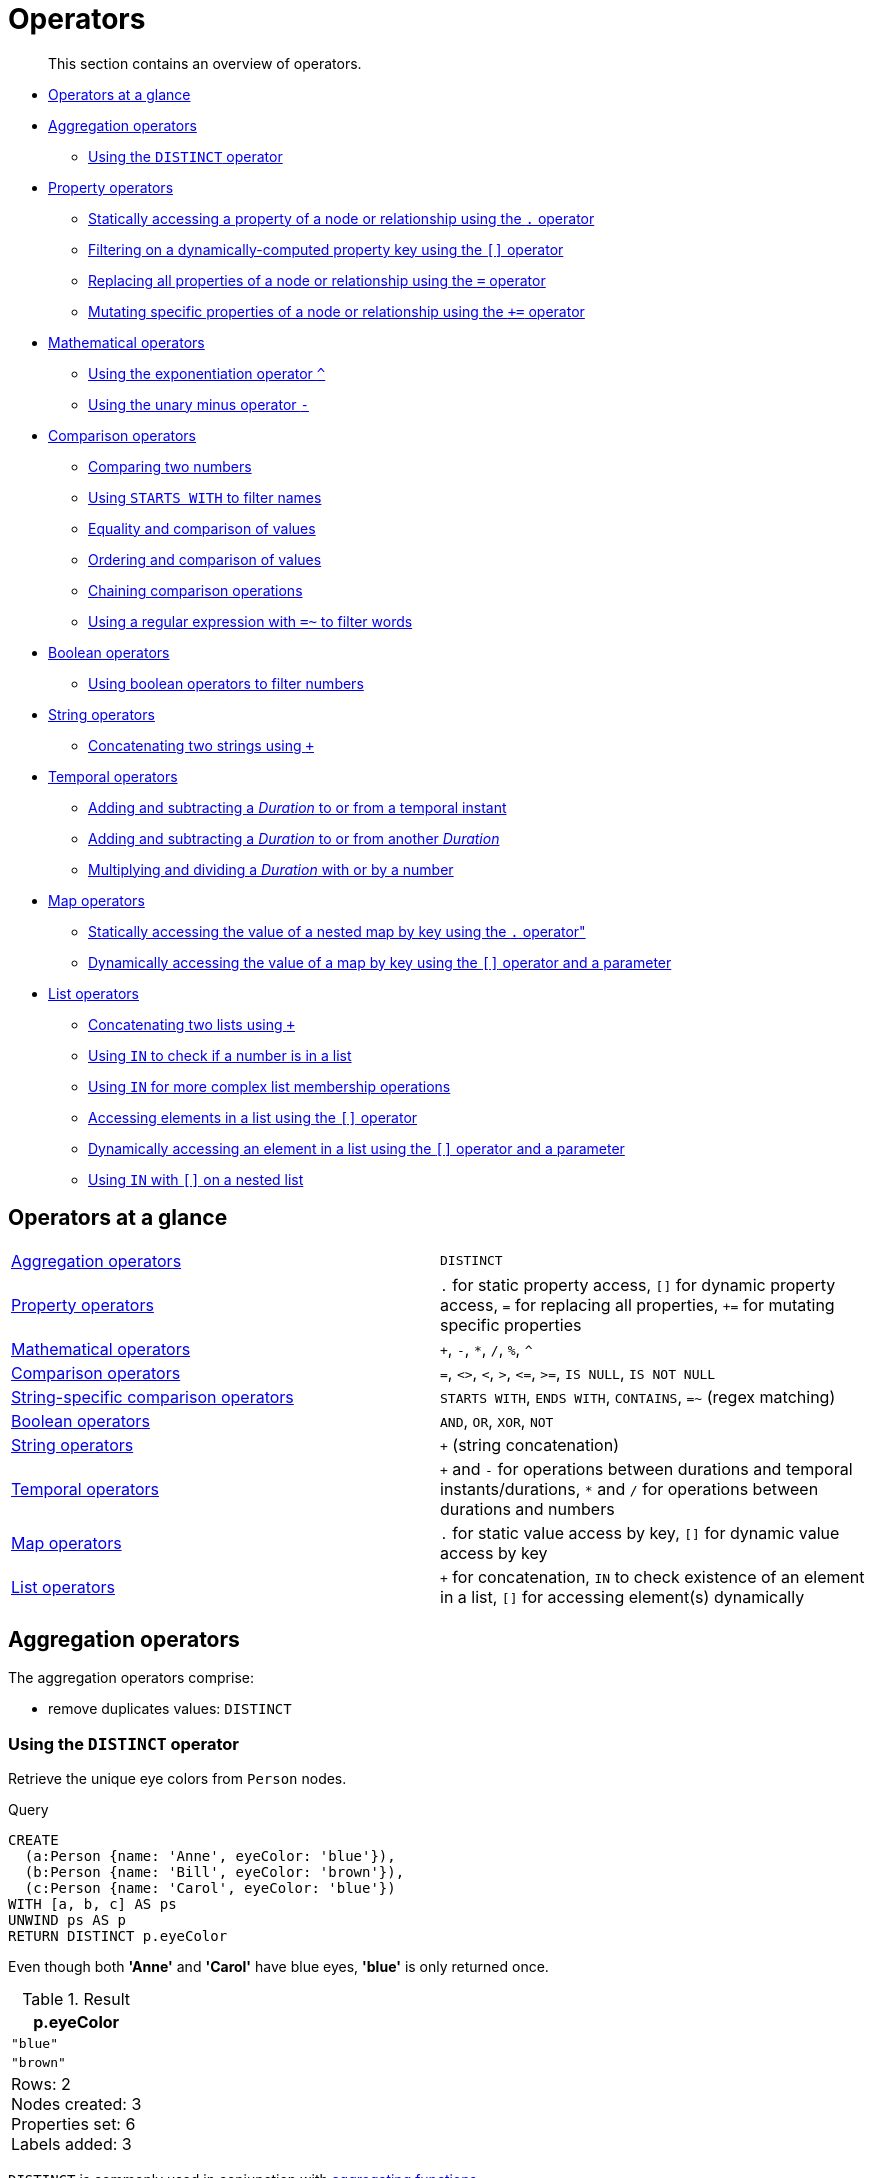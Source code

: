 :description: This section contains an overview of operators.
[[query-operators]]
= Operators

[abstract]
--
This section contains an overview of operators.
--

* xref::syntax/operators.adoc#query-operators-summary[Operators at a glance]
* xref::syntax/operators.adoc#query-operators-aggregation[Aggregation operators]
** xref::syntax/operators.adoc#syntax-using-the-distinct-operator[Using the `DISTINCT` operator]
* xref::syntax/operators.adoc#query-operators-property[Property operators]
** xref::syntax/operators.adoc#syntax-accessing-the-property-of-a-node-or-relationship[Statically accessing a property of a node or relationship using the `.` operator]
** xref::syntax/operators.adoc#syntax-filtering-on-a-dynamically-computed-property-key[Filtering on a dynamically-computed property key using the `[\]` operator]
** xref::syntax/operators.adoc#syntax-property-replacement-operator[Replacing all properties of a node or relationship using the `=` operator]
** xref::syntax/operators.adoc#syntax-property-mutation-operator[Mutating specific properties of a node or relationship using the `+=` operator]
* xref::syntax/operators.adoc#query-operators-mathematical[Mathematical operators]
** xref::syntax/operators.adoc#syntax-using-the-exponentiation-operator[Using the exponentiation operator `^`]
** xref::syntax/operators.adoc#syntax-using-the-unary-minus-operator[Using the unary minus operator `-`]
* xref::syntax/operators.adoc#query-operators-comparison[Comparison operators]
** xref::syntax/operators.adoc#syntax-comparing-two-numbers[Comparing two numbers]
** xref::syntax/operators.adoc#syntax-using-starts-with-to-filter-names[Using `STARTS WITH` to filter names]
** xref::syntax/operators.adoc#cypher-comparison[Equality and comparison of values]
** xref::syntax/operators.adoc#cypher-ordering[Ordering and comparison of values]
** xref::syntax/operators.adoc#cypher-operations-chaining[Chaining comparison operations]
** xref::syntax/operators.adoc#syntax-using-a-regular-expression-to-filter-words[Using a regular expression with `=~` to filter words]
* xref::syntax/operators.adoc#query-operators-boolean[Boolean operators]
** xref::syntax/operators.adoc#syntax-using-boolean-operators-to-filter-numbers[Using boolean operators to filter numbers]
* xref::syntax/operators.adoc#query-operators-string[String operators]
** xref::syntax/operators.adoc#syntax-concatenating-two-strings[Concatenating two strings using `+`]
* xref::syntax/operators.adoc#query-operators-temporal[Temporal operators]
** xref::syntax/operators.adoc#syntax-add-subtract-duration-to-temporal-instant[Adding and subtracting a _Duration_ to or from a temporal instant]
** xref::syntax/operators.adoc#syntax-add-subtract-duration-to-duration[Adding and subtracting a _Duration_ to or from another _Duration_]
** xref::syntax/operators.adoc#syntax-multiply-divide-duration-number[Multiplying and dividing a _Duration_ with or by a number]
* xref::syntax/operators.adoc#query-operators-map[Map operators]
** xref::syntax/operators.adoc#syntax-accessing-the-value-of-a-nested-map[Statically accessing the value of a nested map by key using the `.` operator"]
** xref::syntax/operators.adoc#syntax-accessing-dynamic-map-parameter[Dynamically accessing the value of a map by key using the `[\]` operator and a parameter]
* xref::syntax/operators.adoc#query-operators-list[List operators]
** xref::syntax/operators.adoc#syntax-concatenating-two-lists[Concatenating two lists using `+`]
** xref::syntax/operators.adoc#syntax-using-in-to-check-if-a-number-is-in-a-list[Using `IN` to check if a number is in a list]
** xref::syntax/operators.adoc#syntax-using-in-for-more-complex-list-membership-operations[Using `IN` for more complex list membership operations]
** xref::syntax/operators.adoc#syntax-accessing-elements-in-a-list[Accessing elements in a list using the `[\]` operator]
** xref::syntax/operators.adoc#syntax-accessing-element-in-a-list-parameter[Dynamically accessing an element in a list using the `[\]` operator and a parameter]
** xref::syntax/operators.adoc#syntax-using-in-with-nested-list-subscripting[Using `IN` with `[\]` on a nested list]


[[query-operators-summary]]
== Operators at a glance


[subs=none]
|===
| xref::syntax/operators.adoc#query-operators-aggregation[Aggregation operators] | `DISTINCT`
| xref::syntax/operators.adoc#query-operators-property[Property operators] | `.` for static property access, `[]` for dynamic property access, `=` for replacing all properties, `+=` for mutating specific properties
| xref::syntax/operators.adoc#query-operators-mathematical[Mathematical operators] | `+`, `-`, `*`, `/`, `%`, `^`
| xref::syntax/operators.adoc#query-operators-comparison[Comparison operators]     | `+=+`, `+<>+`, `+<+`, `+>+`, `+<=+`, `+>=+`, `IS NULL`, `IS NOT NULL`
| xref::syntax/operators.adoc#query-operators-comparison[String-specific comparison operators] | `STARTS WITH`, `ENDS WITH`, `CONTAINS`, `=~` (regex matching)
| xref::syntax/operators.adoc#query-operators-boolean[Boolean operators] | `AND`, `OR`, `XOR`, `NOT`
| xref::syntax/operators.adoc#query-operators-string[String operators]   | `+` (string concatenation)
| xref::syntax/operators.adoc#query-operators-temporal[Temporal operators]   | `+` and `-` for operations between durations and temporal instants/durations, `*` and `/` for operations between durations and numbers
| xref::syntax/operators.adoc#query-operators-map[Map operators]       |  `.` for static value access by key, `[]` for dynamic value access by key
| xref::syntax/operators.adoc#query-operators-list[List operators]       | `+` for concatenation, `IN` to check existence of an element in a list, `[]` for accessing element(s) dynamically
|===


[[query-operators-aggregation]]
== Aggregation operators

The aggregation operators comprise:

* remove duplicates values: `DISTINCT`

[[syntax-using-the-distinct-operator]]
=== Using the `DISTINCT` operator

Retrieve the unique eye colors from `Person` nodes.

.Query
[source, cypher, indent=0]
----
CREATE
  (a:Person {name: 'Anne', eyeColor: 'blue'}),
  (b:Person {name: 'Bill', eyeColor: 'brown'}),
  (c:Person {name: 'Carol', eyeColor: 'blue'})
WITH [a, b, c] AS ps
UNWIND ps AS p
RETURN DISTINCT p.eyeColor
----

Even though both *'Anne'* and *'Carol'* have blue eyes, *'blue'* is only returned once.

.Result
[role="queryresult",options="header,footer",cols="1*<m"]
|===
| +p.eyeColor+
| +"blue"+
| +"brown"+
1+d|Rows: 2 +
Nodes created: 3 +
Properties set: 6 +
Labels added: 3
|===

`DISTINCT` is commonly used in conjunction with xref::functions/aggregating.adoc[aggregating functions].


[[query-operators-property]]
== Property operators

The property operators pertain to a node or a relationship, and comprise:

* statically access the property of a node or relationship using the dot operator: `.`
* dynamically access the property of a node or relationship using the subscript operator: `[]`
* property replacement `=` for replacing all properties of a node or relationship
* property mutation operator `+=` for setting specific properties of a node or relationship


[[syntax-accessing-the-property-of-a-node-or-relationship]]
=== Statically accessing a property of a node or relationship using the `.` operator

.Query
[source, cypher, indent=0]
----
CREATE
  (a:Person {name: 'Jane', livesIn: 'London'}),
  (b:Person {name: 'Tom', livesIn: 'Copenhagen'})
WITH a, b
MATCH (p:Person)
RETURN  p.name
----

.Result
[role="queryresult",options="header,footer",cols="1*<m"]
|===
| +p.name+
| +"Jane"+
| +"Tom"+
1+d|Rows: 2 +
Nodes created: 2 +
Properties set: 4 +
Labels added: 2
|===


[[syntax-filtering-on-a-dynamically-computed-property-key]]
=== Filtering on a dynamically-computed property key using the `[]` operator

.Query
[source, cypher, indent=0]
----
CREATE
  (a:Restaurant {name: 'Hungry Jo', rating_hygiene: 10, rating_food: 7}),
  (b:Restaurant {name: 'Buttercup Tea Rooms', rating_hygiene: 5, rating_food: 6}),
  (c1:Category {name: 'hygiene'}),
  (c2:Category {name: 'food'})
WITH a, b, c1, c2
MATCH (restaurant:Restaurant), (category:Category)
WHERE restaurant["rating_" + category.name] > 6
RETURN DISTINCT restaurant.name
----

.Result
[role="queryresult",options="header,footer",cols="1*<m"]
|===
| +restaurant.name+
| +"Hungry Jo"+
1+d|Rows: 1 +
Nodes created: 4 +
Properties set: 8 +
Labels added: 4
|===

See xref::clauses/where.adoc#query-where-basic[Basic usage] for more details on dynamic property access.

[NOTE]
====
The behavior of the `[]` operator with respect to `null` is detailed xref::syntax/working-with-null.adoc#cypher-null-bracket-operator[here].
====


[[syntax-property-replacement-operator]]
=== Replacing all properties of a node or relationship using the `=` operator

.Query
[source, cypher, indent=0]
----
CREATE (a:Person {name: 'Jane', age: 20})
WITH a
MATCH (p:Person {name: 'Jane'})
SET p = {name: 'Ellen', livesIn: 'London'}
RETURN p.name, p.age, p.livesIn
----

All the existing properties on the node are replaced by those provided in the map; i.e. the `name` property is updated from `Jane` to `Ellen`, the `age` property is deleted, and the `livesIn` property is added.

.Result
[role="queryresult",options="header,footer",cols="3*<m"]
|===
| +p.name+ | +p.age+ | +p.livesIn+
| +"Ellen"+ | +<null>+ | +"London"+
3+d|Rows: 1 +
Nodes created: 1 +
Properties set: 5 +
Labels added: 1
|===

See xref::clauses/set.adoc#set-replace-properties-using-map[Replace all properties using a map and `=`] for more details on using the property replacement operator `=`.


[[syntax-property-mutation-operator]]
=== Mutating specific properties of a node or relationship using the `+=` operator

.Query
[source, cypher, indent=0]
----
CREATE (a:Person {name: 'Jane', age: 20})
WITH a
MATCH (p:Person {name: 'Jane'})
SET p += {name: 'Ellen', livesIn: 'London'}
RETURN p.name, p.age, p.livesIn
----

The properties on the node are updated as follows by those provided in the map: the `name` property is updated from `Jane` to `Ellen`, the `age` property is left untouched, and the `livesIn` property is added.

.Result
[role="queryresult",options="header,footer",cols="3*<m"]
|===
| +p.name+ | +p.age+ | +p.livesIn+
| +"Ellen"+ | +20+ | +"London"+
3+d|Rows: 1 +
Nodes created: 1 +
Properties set: 4 +
Labels added: 1
|===

See xref::clauses/set.adoc#set-setting-properties-using-map[Mutate specific properties using a map and `+=`] for more details on using the property mutation operator `+=`.


[[query-operators-mathematical]]
== Mathematical operators

The mathematical operators comprise:

* addition: `+`
* subtraction or unary minus: `-`
* multiplication: `*`
* division: `/`
* modulo division: `%`
* exponentiation: `^`


[[syntax-using-the-exponentiation-operator]]
=== Using the exponentiation operator `^`

.Query
[source, cypher, indent=0]
----
WITH 2 AS number, 3 AS exponent
RETURN number ^ exponent AS result
----

.Result
[role="queryresult",options="header,footer",cols="1*<m"]
|===
| +result+
| +8.0+
1+d|Rows: 1
|===


[[syntax-using-the-unary-minus-operator]]
=== Using the unary minus operator `-`

.Query
[source, cypher, indent=0]
----
WITH -3 AS a, 4 AS b
RETURN b - a AS result
----

.Result
[role="queryresult",options="header,footer",cols="1*<m"]
|===
| +result+
| +7+
1+d|Rows: 1
|===


[[query-operators-comparison]]
== Comparison operators

The comparison operators comprise:

* equality: `+=+`
* inequality: `+<>+`
* less than: `+<+`
* greater than: `+>+`
* less than or equal to: `+<=+`
* greater than or equal to: `+>=+`
* `IS NULL`
* `IS NOT NULL`


[[query-operator-comparison-string-specific]]
=== String-specific comparison operators comprise:

* `STARTS WITH`: perform case-sensitive prefix searching on strings
* `ENDS WITH`: perform case-sensitive suffix searching on strings
* `CONTAINS`: perform case-sensitive inclusion searching in strings
* `=~`: regular expression for matching a pattern

[[syntax-comparing-two-numbers]]
=== Comparing two numbers

.Query
[source, cypher, indent=0]
----
WITH 4 AS one, 3 AS two
RETURN one > two AS result
----

.Result
[role="queryresult",options="header,footer",cols="1*<m"]
|===
| +result+
| +true+
1+d|Rows: 1
|===

See xref::syntax/operators.adoc#cypher-comparison[] for more details on the behavior of comparison operators, and xref::clauses/where.adoc#query-where-ranges[Using ranges] for more examples showing how these may be used.


[[syntax-using-starts-with-to-filter-names]]
=== Using `STARTS WITH` to filter names

.Query
[source, cypher, indent=0]
----
WITH ['John', 'Mark', 'Jonathan', 'Bill'] AS somenames
UNWIND somenames AS names
WITH names AS candidate
WHERE candidate STARTS WITH 'Jo'
RETURN candidate
----

.Result
[role="queryresult",options="header,footer",cols="1*<m"]
|===
| +candidate+
| +"John"+
| +"Jonathan"+
1+d|Rows: 2
|===

xref::clauses/where.adoc#query-where-string[String matching] contains more information regarding the string-specific comparison operators as well as additional examples illustrating the usage thereof.


[[cypher-comparison]]
=== Equality and comparison of values

==== Equality

Cypher supports comparing values (see xref::syntax/values.adoc[]) by equality using the `=` and `<>` operators.

Values of the same type are only equal if they are the same identical value (e.g. `3 = 3` and `"x" <> "xy"`).

Maps are only equal if they map exactly the same keys to equal values and lists are only equal if they contain the same sequence of equal values (e.g. `[3, 4] = [1+2, 8/2]`).

Values of different types are considered as equal according to the following rules:

* Paths are treated as lists of alternating nodes and relationships and are equal to all lists that contain that very same sequence of nodes and relationships.
* Testing any value against `null` with both the `=` and the `<>` operators always evaluates to `null`.
This includes `null = null` and `null <> null`.
The only way to reliably test if a value `v` is `null` is by using the special `v IS NULL`, or `v IS NOT NULL`, equality operators.
`v IS NOT NULL` is equivalent to `NOT(v IS NULL)`.

All other combinations of types of values cannot be compared with each other.
Especially, nodes, relationships, and literal maps are incomparable with each other.

It is an error to compare values that cannot be compared.


[[cypher-ordering]]
=== Ordering and comparison of values

The comparison operators `+<=+`, `+<+` (for ascending) and `+>=+`, `+>+` (for descending) are used to compare values for ordering.
The following points give some details on how the comparison is performed.

* Numerical values are compared for ordering using numerical order (e.g. `3 < 4` is true).
* All comparability tests (`+<+`, `+<=+`, `+>+`, `+>=+`) with `java.lang.Double.NaN` evaluate as false.
For example, `1 > b` and `1 < b` are both false when b is NaN.
* String values are compared for ordering using lexicographic order (e.g. `"x" < "xy"`).
* Boolean values are compared for ordering such that `false < true`.
* *Comparison* of spatial values:
 ** Point values can only be compared within the same Coordinate Reference System (CRS) -- otherwise, the result will be `null`.
 ** For two points `a` and `b` within the same CRS, `a` is considered to be greater than `b` if `a.x > b.x` and `a.y > b.y` (and `a.z > b.z` for 3D points).
 ** `a` is considered less than `b` if `a.x < b.x` and `a.y < b.y` (and `a.z < b.z` for 3D points).
 ** If none if the above is true, the points are considered incomparable and any comparison operator between them will return `null`.
* *Ordering* of spatial values:
 ** `ORDER BY` requires all values to be orderable.
 ** Points are ordered after arrays and before temporal types.
 ** Points of different CRS are ordered by the CRS code (the value of SRID field). For the currently supported set of xref::syntax/spatial.adoc#cypher-spatial-crs[Coordinate Reference Systems] this means the order: 4326, 4979, 7302, 9157
 ** Points of the same CRS are ordered by each coordinate value in turn, `x` first, then `y` and finally `z`.
 ** Note that this order is different to the order returned by the spatial index, which will be the order of the space filling curve.
* *Comparison* of temporal values:
 ** xref::syntax/temporal.adoc#cypher-temporal-instants[Temporal instant values] are comparable within the same type.
 An instant is considered less than another instant if it occurs before that instant in time, and it is considered greater than if it occurs after.
 ** Instant values that occur at the same point in time -- but that have a different time zone -- are not considered equal, and must therefore be ordered in some predictable way.
 Cypher prescribes that, after the primary order of point in time, instant values be ordered by effective time zone offset, from west (negative offset from UTC) to east (positive offset from UTC).
 This has the effect that times that represent the same point in time will be ordered with the time with the earliest local time first.
 If two instant values represent the same point in time, and have the same time zone offset, but a different named time zone (this is possible for _DateTime_ only, since _Time_ only has an offset), these values are not considered equal, and ordered by the time zone identifier, alphabetically, as its third ordering component.
 If the type, point in time, offset, and time zone name are all equal, then the values are equal, and any difference in order is impossible to observe.
 ** xref::syntax/temporal.adoc#cypher-temporal-durations[_Duration_] values cannot be compared, since the length of a _day_, _month_ or _year_ is not known without knowing which _day_, _month_ or _year_ it is.
 Since _Duration_ values are not comparable, the result of applying a comparison operator between two _Duration_ values is `null`.
* *Ordering* of temporal values:
 ** `ORDER BY` requires all values to be orderable.
 ** Temporal instances are ordered after spatial instances and before strings.
 ** Comparable values should be ordered in the same order as implied by their comparison order.
 ** Temporal instant values are first ordered by type, and then by comparison order within the type.
 ** Since no complete comparison order can be defined for _Duration_ values, we define an order for `ORDER BY` specifically for _Duration_:
 *** _Duration_ values are ordered by normalising all components as if all years were `365.2425` days long (`PT8765H49M12S`), all months were `30.436875` (`1/12` year) days long (`PT730H29M06S`), and all days were `24` hours long footnote:[The `365.2425` days per year comes from the frequency of leap years.
 A leap year occurs on a year with an ordinal number divisible by `4`, that is not divisible by `100`, unless it divisible by `400`.
 This means that over `400` years there are `((365 * 4 + 1) * 25 - 1) * 4 + 1 = 146097` days, which means an average of `365.2425` days per year.].
* Comparing for ordering when one argument is `null` (e.g. `null < 3` is `null`).
* *Ordering* of values with *different* types:
 ** The ordering is, in ascending order, defined according to the following list:
  *** xref::syntax/maps.adoc#cypher-literal-maps[`Map`]
  *** xref::syntax/values.adoc#structural-types[`Node`]
  *** xref::syntax/values.adoc#structural-types[`Relationship`]
  *** xref::syntax/lists.adoc[`List`]
  *** xref::syntax/patterns.adoc#cypher-pattern-path-variables[`Path`]
  *** xref::syntax/temporal.adoc[`DateTime`]
  *** xref::syntax/temporal.adoc[`LocalDateTime`]
  *** xref::syntax/temporal.adoc[`Date`]
  *** xref::syntax/temporal.adoc[`Time`]
  *** xref::syntax/temporal.adoc[`LocalTime`]
  *** xref::syntax/temporal.adoc[`Duration`]
  *** xref::syntax/expressions.adoc#cypher-expressions-general[`String`]
  *** xref::syntax/expressions.adoc#cypher-expressions-general[`Boolean`]
  *** xref::syntax/expressions.adoc#cypher-expressions-general[`Number`]
 ** The value `null` is considered larger than any value.
* *Ordering* of composite type values:
 ** For the xref::syntax/values.adoc#composite-types[composite types] (e.g. maps and lists), elements of the containers are compared pairwise for ordering and thus determine the ordering of two container types.
For example, `[1, 'foo', 3]` is ordered before `[1, 2, 'bar']` since `'foo'` is ordered before `2`.


[[cypher-operations-chaining]]
=== Chaining comparison operations

Comparisons can be chained arbitrarily, e.g., `+x < y <= z+` is equivalent to `+x < y AND y <= z+`.

Formally, if `+a, b, c, ..., y, z+` are expressions and `+op1, op2, ..., opN+` are comparison operators, then `+a op1 b op2 c ... y opN z+` is equivalent to `+a op1 b and b op2 c and ... y opN z+`.

Note that `a op1 b op2 c` does not imply any kind of comparison between `a` and `c`, so that, e.g., `x < y > z` is perfectly legal (although perhaps not elegant).

The example:

[source, cypher, indent=0]
----
MATCH (n) WHERE 21 < n.age <= 30 RETURN n
----

is equivalent to

[source, cypher, indent=0]
----
MATCH (n) WHERE 21 < n.age AND n.age <= 30 RETURN n
----

Thus, it matches all nodes where the age is between 21 and 30.

This syntax extends to all equality `=` and inequality `<>` comparisons, as well as to chains longer than three.

[NOTE]
====
Chains of `=` and `<>` are treated in a special way in Cypher.

This means that `1=1=true` is equivalent to `1=1 AND 1=true` and not to `(1=1)=true` or `1=(1=true)`.
====

For example:

[source, cypher, role=noplay, indent=0]
----
a < b = c <= d <> e
----

Is equivalent to:

[source, cypher, role=noplay, indent=0]
----
a < b AND b = c AND c <= d AND d <> e
----


[[syntax-using-a-regular-expression-to-filter-words]]
=== Using a regular expression with `=~` to filter words

.Query
[source, cypher, indent=0]
----
WITH ['mouse', 'chair', 'door', 'house'] AS wordlist
UNWIND wordlist AS word
WITH word
WHERE word =~ '.*ous.*'
RETURN word
----

.Result
[role="queryresult",options="header,footer",cols="1*<m"]
|===
| +word+
| +"mouse"+
| +"house"+
1+d|Rows: 2
|===

Further information and examples regarding the use of regular expressions in filtering can be found in xref::clauses/where.adoc#query-where-regex[Regular expressions].


[[query-operators-boolean]]
== Boolean operators

The boolean operators -- also known as logical operators -- comprise:

* conjunction: `AND`
* disjunction: `OR`,
* exclusive disjunction: `XOR`
* negation: `NOT`

Here is the truth table for `AND`, `OR`, `XOR` and `NOT`.

[options="header", cols="^,^,^,^,^,^", width="85%"]
|===
|a | b | a `AND` b | a `OR` b | a `XOR` b | `NOT` a
|`false` | `false` | `false` | `false` | `false` | `true`
|`false` | `null` | `false` | `null` | `null` | `true`
|`false` | `true` | `false` | `true` | `true` | `true`
|`true` | `false` | `false` | `true` | `true` | `false`
|`true` | `null` | `null` | `true` | `null` | `false`
|`true` | `true` | `true` | `true` | `false` | `false`
|`null` | `false` | `false` | `null` | `null` | `null`
|`null` | `null` | `null` | `null` | `null` | `null`
|`null` | `true` | `null` | `true` | `null` | `null`
|===


[[syntax-using-boolean-operators-to-filter-numbers]]
=== Using boolean operators to filter numbers

.Query
[source, cypher, indent=0]
----
WITH [2, 4, 7, 9, 12] AS numberlist
UNWIND numberlist AS number
WITH number
WHERE number = 4 OR (number > 6 AND number < 10)
RETURN number
----

.Result
[role="queryresult",options="header,footer",cols="1*<m"]
|===
| +number+
| +4+
| +7+
| +9+
1+d|Rows: 3
|===


[[query-operators-string]]
== String operators

The string operators comprise:

* concatenating strings: `+`


[[syntax-concatenating-two-strings]]
=== Concatenating two strings with `+`

.Query
[source, cypher]
----
RETURN 'neo' + '4j' AS result
----

.Result
[role="queryresult",options="header,footer",cols="1*<m"]
|===
| +result+
| +"neo4j"+
1+d|Rows: 1
|===


[[query-operators-temporal]]
== Temporal operators

Temporal operators comprise:

* adding a xref::syntax/temporal.adoc#cypher-temporal-durations[_Duration_] to either a xref::syntax/temporal.adoc#cypher-temporal-instants[temporal instant] or another _Duration_: `+`
* subtracting a _Duration_ from either a temporal instant or another _Duration_: `-`
* multiplying a _Duration_ with a number: `*`
* dividing a _Duration_ by a number: `/`

The following table shows -- for each combination of operation and operand type -- the type of the value returned from the application of each temporal operator:

[options="header"]
|===
| Operator | Left-hand operand | Right-hand operand | Type of result

| xref::syntax/operators.adoc#syntax-add-subtract-duration-to-temporal-instant[`+`]
| Temporal instant
| _Duration_
| The type of the temporal instant

| xref::syntax/operators.adoc#syntax-add-subtract-duration-to-temporal-instant[`+`]
| _Duration_
| Temporal instant
| The type of the temporal instant

| xref::syntax/operators.adoc#syntax-add-subtract-duration-to-temporal-instant[`-`]
| Temporal instant
| _Duration_
| The type of the temporal instant

| xref::syntax/operators.adoc#syntax-add-subtract-duration-to-duration[`+`]
| _Duration_
| _Duration_
| _Duration_

| xref::syntax/operators.adoc#syntax-add-subtract-duration-to-duration[`-`]
| _Duration_
| _Duration_
| _Duration_

| xref::syntax/operators.adoc#syntax-multiply-divide-duration-number[`*`]
| _Duration_
| xref::syntax/values.adoc#property-types[Number]
| _Duration_

| xref::syntax/operators.adoc#syntax-multiply-divide-duration-number[`*`]
| xref::syntax/values.adoc#property-types[Number]
| _Duration_
| _Duration_

| xref::syntax/operators.adoc#syntax-multiply-divide-duration-number[`/`]
| _Duration_
| xref::syntax/values.adoc#property-types[Number]
| _Duration_

|===


[[syntax-add-subtract-duration-to-temporal-instant]]
=== Adding and subtracting a _Duration_ to or from a temporal instant

.Query
[source, cypher, indent=0]
----
WITH
  localdatetime({year:1984, month:10, day:11, hour:12, minute:31, second:14}) AS aDateTime,
  duration({years: 12, nanoseconds: 2}) AS aDuration
RETURN aDateTime + aDuration, aDateTime - aDuration
----

.Result
[role="queryresult",options="header,footer",cols="2*<m"]
|===
| +aDateTime + aDuration+ | +aDateTime - aDuration+
| +1996-10-11T12:31:14.000000002+ | +1972-10-11T12:31:13.999999998+
2+d|Rows: 1
|===

xref::syntax/temporal.adoc#cypher-temporal-duration-component[Components of a _Duration_] that do not apply to the temporal instant are ignored.
For example, when adding a _Duration_ to a _Date_, the _hours_, _minutes_, _seconds_ and _nanoseconds_ of the _Duration_ are ignored (_Time_ behaves in an analogous manner):

.Query
[source, cypher, indent=0]
----
WITH
  date({year:1984, month:10, day:11}) AS aDate,
  duration({years: 12, nanoseconds: 2}) AS aDuration
RETURN aDate + aDuration, aDate - aDuration
----

.Result
[role="queryresult",options="header,footer",cols="2*<m"]
|===
| +aDate + aDuration+ | +aDate - aDuration+
| +1996-10-11+ | +1972-10-11+
2+d|Rows: 1
|===

Adding two durations to a temporal instant is not an associative operation.
This is because non-existing dates are truncated to the nearest existing date:

.Query
[source, cypher, indent=0]
----
RETURN
  (date("2011-01-31") + duration("P1M")) + duration("P12M") AS date1,
  date("2011-01-31") + (duration("P1M") + duration("P12M")) AS date2
----

.Result
[role="queryresult",options="header,footer",cols="2*<m"]
|===
| +date1+ | +date2+
| +2012-02-28+ | +2012-02-29+
2+d|Rows: 1
|===


[[syntax-add-subtract-duration-to-duration]]
=== Adding and subtracting a _Duration_ to or from another _Duration_

.Query
[source, cypher, indent=0]
----
WITH
  duration({years: 12, months: 5, days: 14, hours: 16, minutes: 12, seconds: 70, nanoseconds: 1}) as duration1,
  duration({months:1, days: -14, hours: 16, minutes: -12, seconds: 70}) AS duration2
RETURN duration1, duration2, duration1 + duration2, duration1 - duration2
----

.Result
[role="queryresult",options="header,footer",cols="4*<m"]
|===
| +duration1+ | +duration2+ | +duration1 + duration2+ | +duration1 - duration2+
| +P12Y5M14DT16H13M10.000000001S+ | +P1M-14DT15H49M10S+ | +P12Y6MT32H2M20.000000001S+ | +P12Y4M28DT24M0.000000001S+
4+d|Rows: 1
|===


[[syntax-multiply-divide-duration-number]]
=== Multiplying and dividing a _Duration_ with or by a number

These operations are interpreted simply as component-wise operations with overflow to smaller units based on an average length of units in the case of division (and multiplication with fractions).

.Query
[source, cypher, indent=0]
----
WITH duration({days: 14, minutes: 12, seconds: 70, nanoseconds: 1}) AS aDuration
RETURN aDuration, aDuration * 2, aDuration / 3
----

.Result
[role="queryresult",options="header,footer",cols="3*<m"]
|===
| +aDuration+ | +aDuration * 2+ | +aDuration / 3+
| +P14DT13M10.000000001S+ | +P28DT26M20.000000002S+ | +P4DT16H4M23.333333333S+
3+d|Rows: 1
|===


[[query-operators-map]]
== Map operators

The map operators comprise:

* statically access the value of a map by key using the dot operator: `.`
* dynamically access the value of a map by key using the subscript operator: `[]`


[NOTE]
====
The behavior of the `[]` operator with respect to `null` is detailed in xref::syntax/working-with-null.adoc#cypher-null-bracket-operator[].
====


[[syntax-accessing-the-value-of-a-nested-map]]
=== Statically accessing the value of a nested map by key using the `.` operator

.Query
[source, cypher, indent=0]
----
WITH {person: {name: 'Anne', age: 25}} AS p
RETURN  p.person.name
----

.Result
[role="queryresult",options="header,footer",cols="1*<m"]
|===
| +p.person.name+
| +"Anne"+
1+d|Rows: 1
|===


[[syntax-accessing-dynamic-map-parameter]]
=== Dynamically accessing the value of a map by key using the `[]` operator and a parameter

A parameter may be used to specify the key of the value to access:

.Parameters
[source,javascript, indent=0]
----
{
  "myKey" : "name"
}
----

.Query
[source, cypher, indent=0]
----
WITH {name: 'Anne', age: 25} AS a
RETURN a[$myKey] AS result
----

.Result
[role="queryresult",options="header,footer",cols="1*<m"]
|===
| +result+
| +"Anne"+
1+d|Rows: 1
|===

More details on maps can be found in xref::syntax/maps.adoc[Maps].


[[query-operators-list]]
== List operators

The list operators comprise:

* concatenating lists `l~1~` and `l~2~`: `[l~1~] + [l~2~]`
* checking if an element `e` exists in a list `l`: `e IN [l]`
* dynamically accessing an element(s) in a list using the subscript operator: `[]`

[NOTE]
====
The behavior of the `IN` and `[]` operators with respect to `null` is detailed xref::syntax/working-with-null.adoc[here].
====


[[syntax-concatenating-two-lists]]
=== Concatenating two lists using `+`

.Query
[source, cypher, indent=0]
----
RETURN [1,2,3,4,5] + [6,7] AS myList
----

.Result
[role="queryresult",options="header,footer",cols="1*<m"]
|===
| +myList+
| +[1,2,3,4,5,6,7]+
1+d|Rows: 1
|===


[[syntax-using-in-to-check-if-a-number-is-in-a-list]]
=== Using `IN` to check if a number is in a list

.Query
[source, cypher, indent=0]
----
WITH [2, 3, 4, 5] AS numberlist
UNWIND numberlist AS number
WITH number
WHERE number IN [2, 3, 8]
RETURN number
----

.Result
[role="queryresult",options="header,footer",cols="1*<m"]
|===
| +number+
| +2+
| +3+
1+d|Rows: 2
|===


[[syntax-using-in-for-more-complex-list-membership-operations]]
=== Using `IN` for more complex list membership operations

The general rule is that the `IN` operator will evaluate to `true` if the list given as the right-hand operand contains an element which has the same _type and contents (or value)_ as the left-hand operand.
Lists are only comparable to other lists, and elements of a list `innerList` are compared pairwise in ascending order from the first element in `innerList` to the last element in `innerList`.

The following query checks whether or not the list `[2, 1]` is an element of the list `[1, [2, 1], 3]`:

.Query
[source, cypher, indent=0]
----
RETURN [2, 1] IN [1, [2, 1], 3] AS inList
----

The query evaluates to `true` as the right-hand list contains, as an element, the list `[1, 2]` which is of the same type (a list) and contains the same contents (the numbers `2` and `1` in the given order) as the left-hand operand.
If the left-hand operator had been `[1, 2]` instead of `[2, 1]`, the query would have returned `false`.

.Result
[role="queryresult",options="header,footer",cols="1*<m"]
|===
| +inList+
| +true+
1+d|Rows: 1
|===

At first glance, the contents of the left-hand operand and the right-hand operand _appear_ to be the same in the following query:

.Query
[source, cypher, indent=0]
----
RETURN [1, 2] IN [1, 2] AS inList
----

However, `IN` evaluates to `false` as the right-hand operand does not contain an element that is of the same _type_ -- i.e. a _list_ -- as the left-hand-operand.

.Result
[role="queryresult",options="header,footer",cols="1*<m"]
|===
| +inList+
| +false+
1+d|Rows: 1
|===

The following query can be used to ascertain whether or not a list -- obtained from, say, the xref::functions/list.adoc#functions-labels[labels()] function -- contains at least one element that is also present in another list:

[source, cypher, indent=0]
----
MATCH (n)
WHERE size([label IN labels(n) WHERE label IN ['Person', 'Employee'] | 1]) > 0
RETURN count(n)
----

As long as `labels(n)` returns either `Person` or `Employee` (or both), the query will return a value greater than zero.


[[syntax-accessing-elements-in-a-list]]
=== Accessing elements in a list using the `[]` operator

.Query
[source, cypher, indent=0]
----
WITH ['Anne', 'John', 'Bill', 'Diane', 'Eve'] AS names
RETURN names[1..3] AS result
----

The square brackets will extract the elements from the start index `1`, and up to (but excluding) the end index `3`.

.Result
[role="queryresult",options="header,footer",cols="1*<m"]
|===
| +result+
| +["John","Bill"]+
1+d|Rows: 1
|===


[[syntax-accessing-element-in-a-list-parameter]]
=== Dynamically accessing an element in a list using the `[]` operator and a parameter

A parameter may be used to specify the index of the element to access:

.Parameters
[source,javascript, indent=0]
----
{
  "myIndex" : 1
}
----

.Query
[source, cypher, indent=0]
----
WITH ['Anne', 'John', 'Bill', 'Diane', 'Eve'] AS names
RETURN names[$myIndex] AS result
----

.Result
[role="queryresult",options="header,footer",cols="1*<m"]
|===
| +result+
| +"John"+
1+d|Rows: 1
|===


[[syntax-using-in-with-nested-list-subscripting]]
=== Using `IN` with `[]` on a nested list

`IN` can be used in conjunction with `[]` to test whether an element exists in a nested list:

.Parameters
[source,javascript, indent=0]
----
{
  "myIndex" : 1
}
----

.Query
[source, cypher, indent=0]
----
WITH [[1, 2, 3]] AS l
RETURN 3 IN l[0] AS result
----

.Result
[role="queryresult",options="header,footer",cols="1*<m"]
|===
| +result+
| +true+
1+d|Rows: 1
|===

More details on lists can be found in xref::syntax/lists.adoc#cypher-lists-general[Lists in general].

